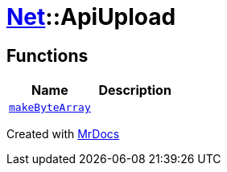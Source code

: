 [#Net-ApiUpload]
= xref:Net.adoc[Net]::ApiUpload
:relfileprefix: ../
:mrdocs:


== Functions
[cols=2]
|===
| Name | Description 

| xref:Net/ApiUpload/makeByteArray.adoc[`makeByteArray`] 
| 

|===



[.small]#Created with https://www.mrdocs.com[MrDocs]#
